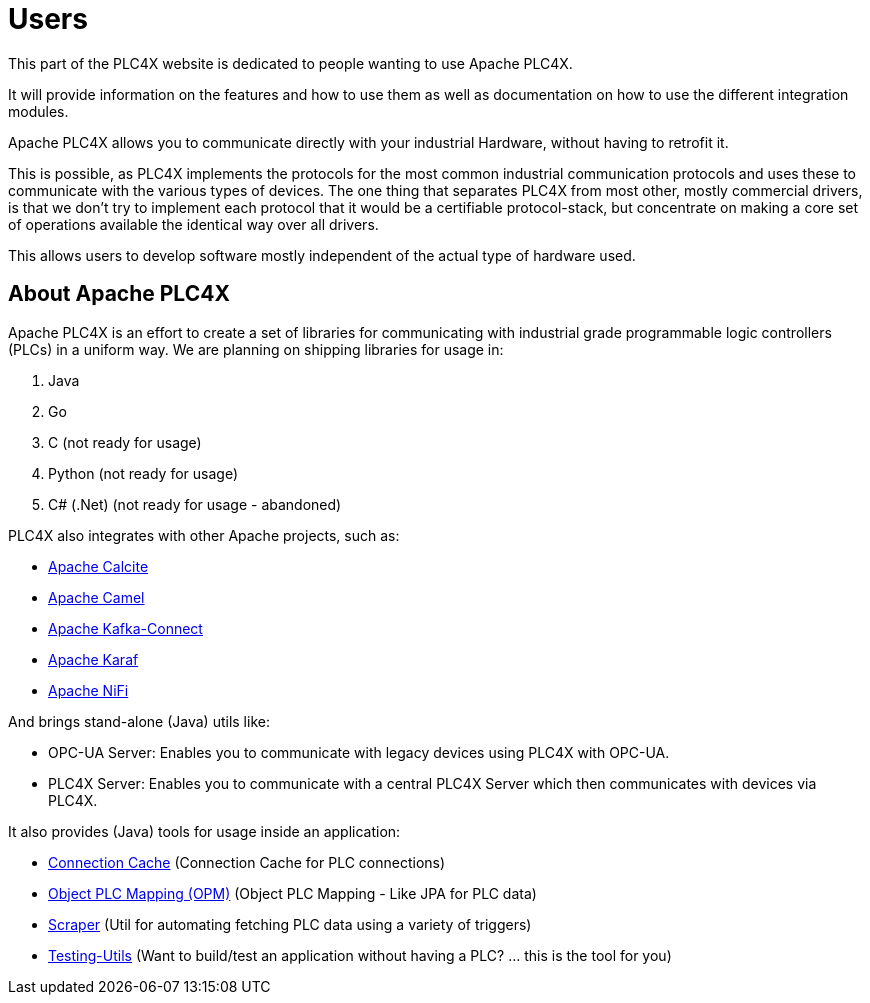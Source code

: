 //
//  Licensed to the Apache Software Foundation (ASF) under one or more
//  contributor license agreements.  See the NOTICE file distributed with
//  this work for additional information regarding copyright ownership.
//  The ASF licenses this file to You under the Apache License, Version 2.0
//  (the "License"); you may not use this file except in compliance with
//  the License.  You may obtain a copy of the License at
//
//      https://www.apache.org/licenses/LICENSE-2.0
//
//  Unless required by applicable law or agreed to in writing, software
//  distributed under the License is distributed on an "AS IS" BASIS,
//  WITHOUT WARRANTIES OR CONDITIONS OF ANY KIND, either express or implied.
//  See the License for the specific language governing permissions and
//  limitations under the License.
//
:imagesdir: ../images/
:icons: font

= Users



This part of the PLC4X website is dedicated to people wanting to use Apache PLC4X.

It will provide information on the features and how to use them as well as documentation on how to use the different integration modules.

Apache PLC4X allows you to communicate directly with your industrial Hardware, without having to retrofit it.

This is possible, as PLC4X implements the protocols for the most common industrial communication protocols and uses these to communicate with the various types of devices. The one thing that separates PLC4X from most other, mostly commercial drivers, is that we don't try to implement each protocol that it would be a certifiable protocol-stack, but concentrate on making a core set of operations available the identical way over all drivers.

This allows users to develop software mostly independent of the actual type of hardware used.


## About Apache PLC4X

Apache PLC4X is an effort to create a set of libraries for communicating with industrial grade programmable logic controllers (PLCs) in a uniform way.
We are planning on shipping libraries for usage in:

1. Java
2. Go
3. C (not ready for usage)
4. Python (not ready for usage)
5. C# (.Net) (not ready for usage - abandoned)

PLC4X also integrates with other Apache projects, such as:

* https://calcite.apache.org/[Apache Calcite]
* https://camel.apache.org/[Apache Camel]
* https://kafka.apache.org[Apache Kafka-Connect]
* https://karaf.apache.org/[Apache Karaf]
* https://nifi.apache.org/[Apache NiFi]

And brings stand-alone (Java) utils like:

* OPC-UA Server: Enables you to communicate with legacy devices using PLC4X with OPC-UA.
* PLC4X Server: Enables you to communicate with a central PLC4X Server which then communicates with devices via PLC4X.

It also provides (Java) tools for usage inside an application:

- link:tools/connection-cache.html[Connection Cache] (Connection Cache for PLC connections)
- link:tools/opm.html[Object PLC Mapping (OPM)] (Object PLC Mapping - Like JPA for PLC data)
- link:tools/scraper.html[Scraper] (Util for automating fetching PLC data using a variety of triggers)
- link:tools/testing.html[Testing-Utils] (Want to build/test an application without having a PLC? ... this is the tool for you)

